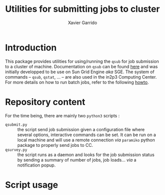 #+TITLE: Utilities for submitting jobs to cluster
#+AUTHOR: Xavier Garrido
#+EMAIL: xavier.garrido@lal.in2p3.fr

* Introduction
This package provides utilities for using/running the =qsub= for job submission
to a cluster of machine. Documentation on =qsub= can be found [[http://gridscheduler.sourceforge.net/htmlman/htmlman1/qsub.html][here]] and was
initially developped to be use on Sun Grid Engine /aka/ SGE. The system of
commands -- =qsub=, =qstat=, ... -- are also used in the in2p3 Computing
Center. For more details on how to run batch jobs, refer to the following [[http://cc.in2p3.fr/The-Computing-Centre-batch-farms][howto]].

* Repository content
For the time being, there are mainly two =python3= scripts :

- =qsubmit.py= :: the script send job submission given a configuration file
                  where several options, interactive commands can be set. It
                  can be run on a local machine and will use a remote connection
                  /via/ =paramiko= python package to properly send jobs to CC.
- =qsurvey.py= :: the script runs as a daemon and looks for the job submission
                  status by sending a summary of number of jobs, job
                  loads... /via/ a notification popup.
* Script usage
